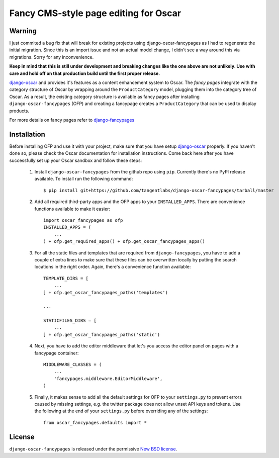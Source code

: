 ======================================
Fancy CMS-style page editing for Oscar
======================================

.. image:: https://travis-ci.org/tangentlabs/django-oscar-fancypages.png
    :target: https://travis-ci.org/tangentlabs/django-oscar-fancypages?branch=master

.. image:: https://coveralls.io/repos/tangentlabs/django-oscar-fancypages/badge.png?branch=master
    :target: https://coveralls.io/r/tangentlabs/django-oscar-fancypages?branch=master

Warning
-------

I just commited a bug fix that will break for existing projects using
django-oscar-fancypages as I had to regenerate the initial migration.  Since
this is an import issue and not an actual model change, I didn't see a way
around this via migrations. Sorry for any inconvenience.

**Keep in mind that this is still under development and breaking changes like
the one above are not unlikely. Use with care and hold off on that production
build until the first proper release.**


`django-oscar`_ and provides it's features as a content enhancement system to
Oscar. The *fancy pages* integrate with the category structure of Oscar by
wrapping around the ``ProductCategory`` model, plugging them into the
category tree of Oscar. As a result, the existing category structure is
available as fancy pages after installing ``django-oscar-fancypages`` (OFP) and
creating a fancypage creates a ``ProductCategory`` that can be used to
display products.

For more details on fancy pages refer to `django-fancypages`_

.. _`django-fancypages`: https://github.com/tangentlabs/django-fancypages

Installation
------------

Before installing OFP and use it with your project, make sure that you have
setup `django-oscar`_ properly. If you haven't done so, please check the
Oscar documentation for installation instructions. Come back here after you
have successfully set up your Oscar sandbox and follow these steps:

    1. Install ``django-oscar-fancypages`` from the github repo using ``pip``.
       Currently there's no PyPI release available. To install run the
       following command::

        $ pip install git+https://github.com/tangentlabs/django-oscar-fancypages/tarball/master

    2. Add all required third-party apps and the OFP apps to your
       ``INSTALLED_APPS``. There are convenience functions available to make
       it easier::

        import oscar_fancypages as ofp
        INSTALLED_APPS = (
            ...
        ) + ofp.get_required_apps() + ofp.get_oscar_fancypages_apps()

    3. For all the static files and templates that are required from
       ``django-fancypages``, you have to add a couple of extra lines to
       make sure that these files can be overwritten locally by putting the
       search locations in the right order. Again, there's a convenience
       function available::

        TEMPLATE_DIRS = [
            ...
        ] + ofp.get_oscar_fancypages_paths('templates')

        ...

        STATICFILES_DIRS = [
            ...
        ] + ofp.get_oscar_fancypages_paths('static')

    4. Next, you have to add the editor middleware that let's you access
       the editor panel on pages with a fancypage container::

        MIDDLEWARE_CLASSES = (
            ...
            'fancypages.middleware.EditorMiddleware',
        )

    5. Finally, it makes sense to add all the default settings for OFP to
       your ``settings.py`` to prevent errors caused by missing settings, e.g.
       the twitter package does not allow unset API keys and tokens. Use
       the following at the end of your ``settings.py`` before overriding any
       of the settings::

        from oscar_fancypages.defaults import *

.. _`django-oscar`: https://github.com/tangentlabs/django-oscar


License
-------

``django-oscar-fancypages`` is released under the permissive
`New BSD license`_.

.. _`New BSD license`:
    https://github.com/tangentlabs/django-oscar-fancypages/blob/master/LICENSE

